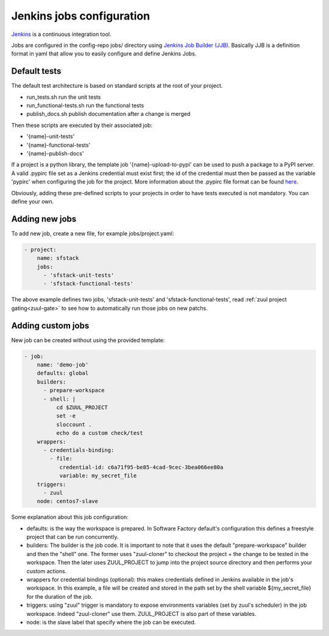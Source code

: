 .. _jenkins-user:

Jenkins jobs configuration
==========================

`Jenkins <https://jenkins.io/>`_ is a continuous integration tool.

Jobs are configured in the config-repo jobs/ directory using
`Jenkins Job Builder (JJB) <https://docs.openstack.org/infra/jenkins-job-builder/>`_. Basically JJB is a definition format in yaml that allow you to easily configure and define Jenkins Jobs.


Default tests
-------------

The default test architecture is based on standard scripts at the root of
your project.

* run_tests.sh              run the unit tests
* run_functional-tests.sh   run the functional tests
* publish_docs.sh           publish documentation after a change is merged

Then these scripts are executed by their associated job:

* '{name}-unit-tests'
* '{name}-functional-tests'
* '{name}-publish-docs'

If a project is a python library, the template job '{name}-upload-to-pypi' can
be used to push a package to a PyPI server. A valid .pypirc file set as a
Jenkins credential must exist first; the id of the credential must then be
passed as the variable 'pypirc' when configuring the job for the project.
More information about the .pypirc file format can be found
`here <https://docs.python.org/2/distutils/packageindex.html#pypirc>`_.

Obviously, adding these pre-defined scripts to your projects in order to have tests
executed is not mandatory. You can define your own.


Adding new jobs
---------------

To add new job, create a new file, for example jobs/project.yaml:

.. code-block:: yaml

 - project:
     name: sfstack
     jobs:
       - 'sfstack-unit-tests'
       - 'sfstack-functional-tests'


The above example defines two jobs, 'sfstack-unit-tests' and 'sfstack-functional-tests',
read :ref:`zuul project gating<zuul-gate>` to see how to automatically run
those jobs on new patchs.


Adding custom jobs
------------------

New job can be created without using the provided template:

.. code-block:: yaml

 - job:
     name: 'demo-job'
     defaults: global
     builders:
       - prepare-workspace
       - shell: |
           cd $ZUUL_PROJECT
           set -e
           sloccount .
           echo do a custom check/test
     wrappers:
       - credentials-binding:
         - file:
            credential-id: c6a71f95-be85-4cad-9cec-3bea066ee80a
            variable: my_secret_file
     triggers:
       - zuul
     node: centos7-slave

Some explanation about this job configuration:

* defaults: is the way the workspace is prepared. In Software Factory default's configuration
  this defines a freestyle project that can be run concurrently.
* builders: The builder is the job code. It is important to note that it uses the default
  "prepare-workspace" builder and then the "shell" one. The former uses "zuul-cloner" to
  checkout the project + the change to be tested in the workspace. Then the later uses
  ZUUL_PROJECT to jump into the project source directory and then performs your custom actions.
* wrappers for credential bindings (optional): this makes credentials defined in Jenkins available
  in the job's workspace. In this example, a file will be created and stored in the path set by the
  shell variable ${my_secret_file} for the duration of the job.
* triggers: using "zuul" trigger is mandatory to expose environments variables (set by
  zuul's scheduler) in the job workspace. Indeed "zuul-cloner" use them. ZUUL_PROJECT is
  also part of these variables.
* node: is the slave label that specify where the job can be executed.


